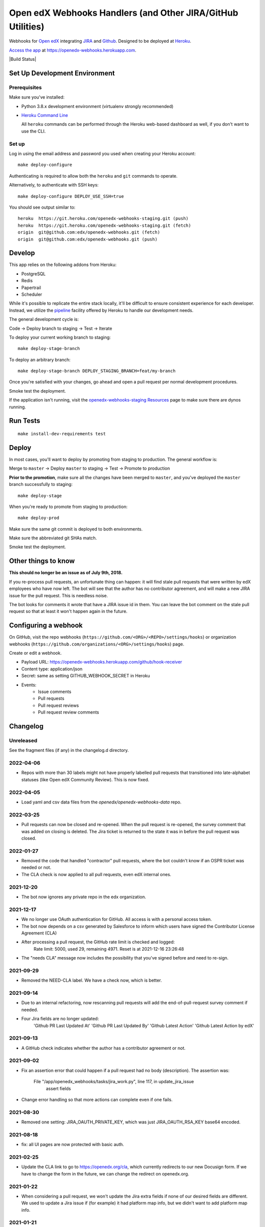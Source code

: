 .. highlight: sh

Open edX Webhooks Handlers (and Other JIRA/GitHub Utilities)
============================================================

Webhooks for `Open edX`_ integrating `JIRA`_ and `Github`_. Designed to
be deployed at `Heroku`_.

`Access the app`_ at https://openedx-webhooks.herokuapp.com.

|Build Status| |Coverage Status| |Documentation badge|

Set Up Development Environment
------------------------------

Prerequisites
~~~~~~~~~~~~~

Make sure you've installed:

-  Python 3.8.x development environment
   (virtualenv strongly recommended)
-  `Heroku Command Line`_

   All ``heroku`` commands can be performed through the Heroku web-based
   dashboard as well, if you don't want to use the CLI.

Set up
~~~~~~

Log in using the email address and password you used when creating
your Heroku account::

    make deploy-configure

Authenticating is required to allow both the ``heroku`` and ``git``
commands to operate.

Alternatively, to authenticate with SSH keys::

    make deploy-configure DEPLOY_USE_SSH=true

You should see output similar to::

    heroku  https://git.heroku.com/openedx-webhooks-staging.git (push)
    heroku  https://git.heroku.com/openedx-webhooks-staging.git (fetch)
    origin  git@github.com:edx/openedx-webhooks.git (fetch)
    origin  git@github.com:edx/openedx-webhooks.git (push)

Develop
-------

This app relies on the following addons from Heroku:

-  PostgreSQL
-  Redis
-  Papertrail
-  Scheduler

While it's possible to replicate the entire stack locally, it'll be
difficult to ensure consistent experience for each developer. Instead,
we utilize the `pipeline`_ facility offered by Heroku to handle our
development needs.

The general development cycle is:

Code → Deploy branch to staging → Test → Iterate

To deploy your current working branch to staging::

    make deploy-stage-branch

To deploy an arbitrary branch::

    make deploy-stage-branch DEPLOY_STAGING_BRANCH=feat/my-branch

Once you're satisfied with your changes, go ahead and open a pull
request per normal development procedures.

Smoke test the deployment.

If the application isn't running, visit the `openedx-webhooks-staging
Resources`_ page to make sure there are dynos running.

.. _openedx-webhooks-staging Resources: https://dashboard.heroku.com/apps/openedx-webhooks-staging/resources


Run Tests
---------

::

    make install-dev-requirements test

Deploy
------

In most cases, you'll want to deploy by promoting from staging to
production. The general workflow is:

Merge to ``master`` → Deploy ``master`` to staging → Test → Promote to
production

**Prior to the promotion**, make sure all the changes have been merged
to ``master``, and you've deployed the ``master`` branch successfully to
staging::

    make deploy-stage

When you're ready to promote from staging to production::

    make deploy-prod

Make sure the same git commit is deployed to both environments.

Make sure the abbreviated git SHAs match.

Smoke test the deployment.


Other things to know
--------------------

**This should no longer be an issue as of July 9th, 2018.**

If you re-process pull requests, an unfortunate thing can happen: it will find
stale pull requests that were written by edX employees who have now left.  The
bot will see that the author has no contributor agreement, and will make a new
JIRA issue for the pull request.  This is needless noise.

The bot looks for comments it wrote that have a JIRA issue id in them.  You can
leave the bot comment on the stale pull request so that at least it won't happen
again in the future.


Configuring a webhook
---------------------

On GitHub, visit the repo webhooks
(``https://github.com/<ORG>/<REPO>/settings/hooks``) or organization webhooks
(``https://github.com/organizations/<ORG>/settings/hooks``) page.

Create or edit a webhook.

- Payload URL: https://openedx-webhooks.herokuapp.com/github/hook-receiver
- Content type: application/json
- Secret: same as setting GITHUB_WEBHOOK_SECRET in Heroku
- Events:
    - Issue comments
    - Pull requests
    - Pull request reviews
    - Pull request review comments



Changelog
---------

Unreleased
~~~~~~~~~~

See the fragment files (if any) in the changelog.d directory.

.. scriv-insert-here

2022-04-06
~~~~~~~~~~

- Repos with more than 30 labels might not have properly labelled pull requests
  that transitioned into late-alphabet statuses (like Open edX Community
  Review).  This is now fixed.

2022-04-05
~~~~~~~~~~

- Load yaml and csv data files from the `openedx/openedx-webhooks-data` repo.

2022-03-25
~~~~~~~~~~

- Pull requests can now be closed and re-opened.  When the pull request is
  re-opened, the survey comment that was added on closing is deleted.  The Jira
  ticket is returned to the state it was in before the pull request was closed.

2022-01-27
~~~~~~~~~~

- Removed the code that handled "contractor" pull requests, where the bot
  couldn't know if an OSPR ticket was needed or not.

- The CLA check is now applied to all pull requests, even edX internal ones.

2021-12-20
~~~~~~~~~~

- The bot now ignores any private repo in the edx organization.

2021-12-17
~~~~~~~~~~

- We no longer use OAuth authentication for GitHub.  All access is with a
  personal access token.

- The bot now depends on a csv generated by Salesforce to inform which users
  have signed the Contributor License Agreement (CLA)

- After processing a pull request, the GitHub rate limit is checked and logged:
    Rate limit: 5000, used 29, remaining 4971. Reset is at 2021-12-16 23:26:48

- The "needs CLA" message now includes the possibility that you've signed
  before and need to re-sign.

2021-09-29
~~~~~~~~~~

- Removed the NEED-CLA label. We have a check now, which is better.

2021-09-14
~~~~~~~~~~

- Due to an internal refactoring, now rescanning pull requests will add the
  end-of-pull-request survey comment if needed.

- Four Jira fields are no longer updated:
    'Github PR Last Updated At'
    'Github PR Last Updated By'
    'Github Latest Action'
    'Github Latest Action by edX'

2021-09-13
~~~~~~~~~~

- A GitHub check indicates whether the author has a contributor agreement or
  not.

2021-09-02
~~~~~~~~~~

- Fix an assertion error that could happen if a pull request had no body
  (description).  The assertion was:

      File "/app/openedx_webhooks/tasks/jira_work.py", line 117, in update_jira_issue
        assert fields

- Change error handling so that more actions can complete even if one fails.

2021-08-30
~~~~~~~~~~

- Removed one setting: JIRA_OAUTH_PRIVATE_KEY, which was just JIRA_OAUTH_RSA_KEY base64 encoded.

2021-08-18
~~~~~~~~~~

- fix: all UI pages are now protected with basic auth.

2021-02-25
~~~~~~~~~~

- Update the CLA link to go to https://openedx.org/cla, which currently
  redirects to our new Docusign form.  If we have to change the form in the
  future, we can change the redirect on openedx.org.

2021-01-22
~~~~~~~~~~

- When considering a pull request, we won't update the Jira extra fields if
  none of our desired fields are different.  We used to update a Jira issue if
  (for example) it had platform map info, but we didn't want to add platform
  map info.

2021-01-21
~~~~~~~~~~

- More control over rescanning:

  - You can provide an earliest and latest date to consider.  Only pull
    requests created within that window will be rescanned.

    Rescanning never considers pull requests created before 2018.  This is a
    quick fix to deal with contractor comments.

    Because we don't track when companies started and stopped being
    contractors, we can't decide now if a pull request should have had a
    contractor comment when it was created.

    The latest contractor comment on one of our pull requests was in December
    2017.  So don't consider pull requests that old.  Later we can implement a
    better solution if we need to rescan those old pull requests.

  - Rescanning now has a dry-run mode which records what would have been done,
    but takes no action.

- Before-clauses in people.yaml are now handled differently.  Previously, only
  one before clause was found, the earliest one that applied to the date we're
  interested in.  Now, all before clauses that apply (with dates after the date
  we are interested in) are layered together starting with now and working
  back in time to build a dict of data.

- Updates to Jira tickets will try not to notify users unless the title or body
  (summary or description) change.  This requires that the bot Jira user be an
  administrator of the projects it is updating.

2021-01-08
~~~~~~~~~~

- Rescanning changes:

  - Now you have the option to include closed pull requests.

  - Pull requests are fetched in full to ensure all the needed fields will be
    available.

2020-11-24
~~~~~~~~~~

- The bot used to create a Jira issue to replace an issue that had been
  deleted.  This interfered with rescanning, so the bot no longer does this.
  If a Jira issue mentioned in the bot comment has been deleted, it will not be
  recreated.

2020-10-29
~~~~~~~~~~

- The number of lines added and deleted by a pull request are recorded in
  custom Jira fields.

2020-10-15
~~~~~~~~~~

- Core Committer pull requests now start with a Jira status of "Waiting on
  Author" rather than "Open edX Community Review".

2020-09-23
~~~~~~~~~~

- Draft pull requests start with a status of "Waiting on Author".  Once the
  pull request is no longer a draft, the status is set to the initial status it
  would have originally had.

2020-08-08
~~~~~~~~~~

- BUG: if the PR description was edited, the Jira issue status would be
  incorrectly reset to its initial value [OPENEDX-424].  This is now fixed.

2020-08-07
~~~~~~~~~~

- When a core committer merges a pull request, the bot will add a comment
  pinging the committer's edX champions to let them know the merge has
  happened.

- BUG: previously the bot could clobber ad-hoc labels on Jira issues when it
  set its own labels.  This is now fixed.  The bot will preserve any labels it
  didn't make.

- Removed the code that managed webhooks in repos.

- Refactored some code that handles pull requests being closed, so now it
  operates on any change to the pull request.  The behavior should be the same,
  except now if a pull request is closed or merged after the Jira issue has
  been manually deleted, the bot will create a new issue so that it can mark it
  Rejected or Merged.


2020-07-24
~~~~~~~~~~

- BUG: previously, the bot might change GitHub labels and incorrectly drop
  ad-hoc labels that people had put on the pull request.  This is now fixed.


2020-07-23
~~~~~~~~~~

- GitHub very occasionally sends us a pull request event, but then serves us a
  404 error when we ask it about the pull request.  Now the bot will retry GET
  requests that return 404, to give GitHub a chance to get its act together.

- BUG: when a pull request was edited, the associated Jira issue would be reset
  to its initial status.  This is now fixed: the Jira status is unchanged.


2020-07-21
~~~~~~~~~~

- Previously, if an OSPR issue had been manually moved to BLENDED, and then the
  title of the pull request amended to have "[BD-xx]", the bot would try and
  fail to delete the moved issue.  Now it understands the move, and doesn't
  try to delete the original issue.  It also updates the issue with Blended
  information.


2020-07-20
~~~~~~~~~~

- Changes to the title or description of a pull request are copied over to the
  associated Jira issue to keep them in sync.

- If a change to a pull request requires a different Jira issue, the old issue
  is deleted, and a new one made.  For example, if a blended pull request
  doesn't have "[BD-xx]" in the title, an OSPR issue gets made initially.
  Now when the developer updates the title, the OSPR issue is deleted, and a
  new BLENDED issue is created for it.


2020-07-14
~~~~~~~~~~

- The "expires_on" key in people.yaml is officially obsolete, and no longer
  interpreted.

- Some incorrect CLA logic was fixed. An entry in people.yaml with no
  "expires_on" key would be considered to have a signed CLA, even if the
  agreement was "none".


2020-07-02
~~~~~~~~~~

- If an opened pull request has a CLA, then the bot will comment "jenkins ok to
  test" on it to get the tests started automatically.


2020-07-01
~~~~~~~~~~

- Blended workflow: if "[BD-XX]" is found in the title of an opened pull
  request, then the Jira ticket will be in the BLENDED project, with links to
  the correct epic, etc.


2020-06-25
~~~~~~~~~~

- Core committer logic has to be particular to specific repos, it's not a
  blanket right.  Now "committer" isn't a simple boolean, it's an object with
  subkeys: "repos" is a list of repos the user can commit to, and "orgs" is a
  list of GitHub organizations the user can commit to (any repo).


2020-06-24
~~~~~~~~~~

- Slight change to people.yaml schema: "internal:true" is used to indicate edX
  people (or Arbisoft).  The "committer:true" flag indicates core committers.

- Core committer pull request handling: a different welcome message is used,
  OSPR issues are started in the "Open edX Community Review" status, and "core
  committer" GitHub and Jira labels are applied.


2020-06-19
~~~~~~~~~~

- We used to have two GitHub webhooks.  They have been combined.  Only
  /github/hook-receiver is needed now.  The obsolete /github/pr endpoint still
  exists just to log unneeded webhook action so we can fix the GitHub
  configuration.


2020-06-15
~~~~~~~~~~

- Labels in GitHub repos are synchronized from repo-tools-data/labels.yaml
  before any labels are adjusted in the repo.

- Data read from repo-tools-data (people.yaml, label.yaml) is only cached for
  15 minutes. It used to be until the bot was restarted.


2020-06-08
~~~~~~~~~~

- Pull requests that need a CLA signed now create Jira tickets in the
  "Community Manager Review" status.


TODO
----

-  Describe the different processes that are run on Heroku
-  Describe how to access logs
-  Make sure ``docs/`` is up to date

.. _Open edX: http://openedx.org
.. _JIRA: https://openedx.atlassian.net
.. _Github: https://github.com/edx
.. _Heroku: http://heroku.com
.. _Access the app: https://openedx-webhooks.herokuapp.com
.. _Heroku Command Line: https://devcenter.heroku.com/articles/heroku-command-line
.. _pipeline: https://devcenter.heroku.com/articles/pipelines

.. |build-status| image:: https://github.com/edx/openedx-webhooks/workflows/Python%20CI/badge.svg?branch=master
   :target: https://github.com/edx/openedx-webhooks/actions?query=workflow%3A%22Python+CI%22
.. |Coverage Status| image:: http://codecov.io/github/edx/openedx-webhooks/coverage.svg?branch=master
   :target: http://codecov.io/github/edx/openedx-webhooks?branch=master
.. |Documentation badge| image:: https://readthedocs.org/projects/openedx-webhooks/badge/?version=latest
   :target: http://openedx-webhooks.readthedocs.org/en/latest/
